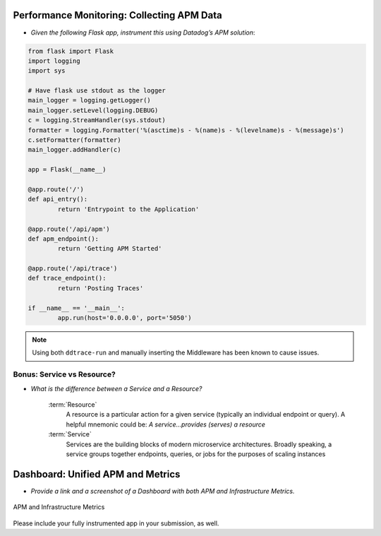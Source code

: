 
Performance Monitoring: Collecting APM Data
===========================================

* *Given the following Flask app, instrument this using Datadog’s APM solution*:

.. code-block:: python

	from flask import Flask
	import logging
	import sys

	# Have flask use stdout as the logger
	main_logger = logging.getLogger()
	main_logger.setLevel(logging.DEBUG)
	c = logging.StreamHandler(sys.stdout)
	formatter = logging.Formatter('%(asctime)s - %(name)s - %(levelname)s - %(message)s')
	c.setFormatter(formatter)
	main_logger.addHandler(c)

	app = Flask(__name__)

	@app.route('/')
	def api_entry():
		return 'Entrypoint to the Application'

	@app.route('/api/apm')
	def apm_endpoint():
		return 'Getting APM Started'

	@app.route('/api/trace')
	def trace_endpoint():
		return 'Posting Traces'

	if __name__ == '__main__':
		app.run(host='0.0.0.0', port='5050')


.. note:: Using both ``ddtrace-run`` and manually inserting the Middleware has been known to cause issues.

Bonus: Service vs Resource?
----------------------------

* *What is the difference between a Service and a Resource?*

	:term:`Resource`
		A resource is a particular action for a given service (typically an individual endpoint or query). A helpful
		mnemonic could be: *A service...provides (serves) a resource*

	:term:`Service`
		Services are the building blocks of modern microservice architectures.
		Broadly speaking, a service groups together endpoints, queries, or jobs for the purposes of scaling instances
Dashboard: Unified APM and Metrics
===================================

* *Provide a link and a screenshot of a Dashboard with both APM and Infrastructure Metrics.*

.. figure:: _images/bits.png
	:align: center
	:height: 100 px
	:width: 100 px

	APM and Infrastructure Metrics

.. in progress

Please include your fully instrumented app in your submission, as well.


